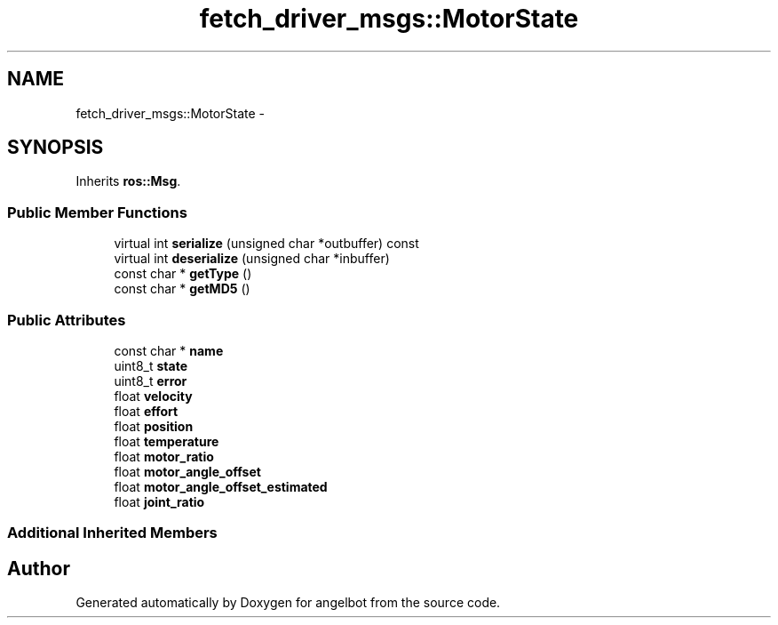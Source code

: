 .TH "fetch_driver_msgs::MotorState" 3 "Sat Jul 9 2016" "angelbot" \" -*- nroff -*-
.ad l
.nh
.SH NAME
fetch_driver_msgs::MotorState \- 
.SH SYNOPSIS
.br
.PP
.PP
Inherits \fBros::Msg\fP\&.
.SS "Public Member Functions"

.in +1c
.ti -1c
.RI "virtual int \fBserialize\fP (unsigned char *outbuffer) const "
.br
.ti -1c
.RI "virtual int \fBdeserialize\fP (unsigned char *inbuffer)"
.br
.ti -1c
.RI "const char * \fBgetType\fP ()"
.br
.ti -1c
.RI "const char * \fBgetMD5\fP ()"
.br
.in -1c
.SS "Public Attributes"

.in +1c
.ti -1c
.RI "const char * \fBname\fP"
.br
.ti -1c
.RI "uint8_t \fBstate\fP"
.br
.ti -1c
.RI "uint8_t \fBerror\fP"
.br
.ti -1c
.RI "float \fBvelocity\fP"
.br
.ti -1c
.RI "float \fBeffort\fP"
.br
.ti -1c
.RI "float \fBposition\fP"
.br
.ti -1c
.RI "float \fBtemperature\fP"
.br
.ti -1c
.RI "float \fBmotor_ratio\fP"
.br
.ti -1c
.RI "float \fBmotor_angle_offset\fP"
.br
.ti -1c
.RI "float \fBmotor_angle_offset_estimated\fP"
.br
.ti -1c
.RI "float \fBjoint_ratio\fP"
.br
.in -1c
.SS "Additional Inherited Members"


.SH "Author"
.PP 
Generated automatically by Doxygen for angelbot from the source code\&.
